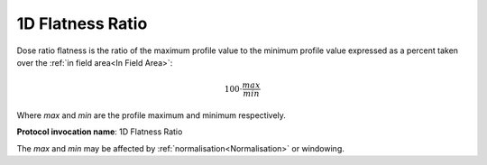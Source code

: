 
.. index:: 
   single: Parameters; 1D Flatness Ratio

1D Flatness Ratio
=================

Dose ratio flatness is the ratio of the maximum profile value to the minimum profile value expressed as a percent taken over the :ref:`in field area<In Field Area>`:

.. math:: 100 \cdot \cfrac {max} {min}
   
Where *max* and *min* are the profile maximum and minimum respectively.

**Protocol invocation name**: 1D Flatness Ratio

|Note| The *max* and *min* may be affected by :ref:`normalisation<Normalisation>` or windowing.

.. |Note| image:: _static/Note.png
